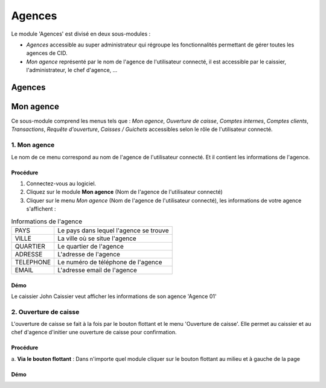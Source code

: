 .. _branch-index:

Agences
=======

Le module 'Agences' est divisé en deux sous-modules :

- *Agences* accessible au super administrateur qui régroupe les fonctionnalités permettant de gérer toutes les agences de CID.
- *Mon agence* représenté par le nom de l'agence de l'utilisateur connecté, il est accessible par le caissier, l'administrateur, le chef d'agence, ...

-------
Agences
-------

----------
Mon agence
----------

Ce sous-module comprend les menus tels que : *Mon agence*, *Ouverture de caisse*, *Comptes internes*, *Comptes clients*,
*Transactions*, *Requête d'ouverture*, *Caisses / Guichets* accessibles selon le rôle de l'utilisateur connecté.

1. Mon agence
-------------

Le nom de ce menu correspond au nom de l'agence de l'utilisateur connecté. Et il contient les informations de l'agence.

Procédure
~~~~~~~~~

1. Connectez-vous au logiciel.
2. Cliquez sur le module **Mon agence** (Nom de l'agence de l'utilisateur connecté)
3. Cliquer sur le menu *Mon agence* (Nom de l'agence de l'utilisateur connecté), les informations de votre agence s'affichent :

.. list-table:: Informations de l'agence
   :header-rows: 0

   * - PAYS
     - Le pays dans lequel l'agence se trouve

   * - VILLE
     - La ville où se situe l'agence

   * - QUARTIER
     - Le quartier de l'agence

   * - ADRESSE
     - L'adresse de l'agence

   * - TELEPHONE
     - Le numéro de téléphone de l'agence

   * - EMAIL
     - L'adresse email de l'agence

Démo
~~~~

Le caissier John Caissier veut afficher les informations de son agence 'Agence 01'

.. video:: ../../_static/videos/branch/auth_branch_info_demo.mp4
    :caption: Informations de l'agence 01

2. Ouverture de caisse
----------------------

L'ouverture de caisse se fait à la fois par le bouton flottant et le menu 'Ouverture de caisse'. Elle permet au caissier
et au chef d'agence d'initier une ouverture de caisse pour confirmation.

Procédure
~~~~~~~~~

\a. **Via le bouton flottant** : Dans n'importe quel module cliquer sur le bouton flottant au milieu et à gauche de la page 

Démo
~~~~
